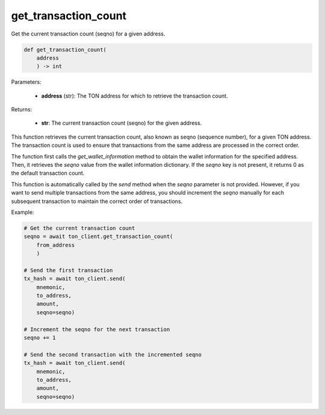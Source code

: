 get_transaction_count
=====================

Get the current transaction count (seqno) for a given address.

.. code-block:: python
    
    def get_transaction_count(
        address
        ) -> int

Parameters:

    - **address** (str): The TON address for which to retrieve the transaction count.

Returns:

    - **str**: The current transaction count (seqno) for the given address.


This function retrieves the current transaction count, also known as seqno (sequence number),
for a given TON address. The transaction count is used to ensure that transactions from
the same address are processed in the correct order.

The function first calls the `get_wallet_information` method to obtain the wallet information
for the specified address. Then, it retrieves the `seqno` value from the wallet information
dictionary. If the `seqno` key is not present, it returns 0 as the default transaction count.

This function is automatically called by the `send` method when the `seqno` parameter is not provided.
However, if you want to send multiple transactions from the same address, you should increment the
`seqno` manually for each subsequent transaction to maintain the correct order of transactions.

Example:

.. code-block:: python

    # Get the current transaction count
    seqno = await ton_client.get_transaction_count(
        from_address
        )

    # Send the first transaction
    tx_hash = await ton_client.send(
        mnemonic, 
        to_address, 
        amount, 
        seqno=seqno)

    # Increment the seqno for the next transaction
    seqno += 1

    # Send the second transaction with the incremented seqno
    tx_hash = await ton_client.send(
        mnemonic, 
        to_address,
        amount, 
        seqno=seqno)